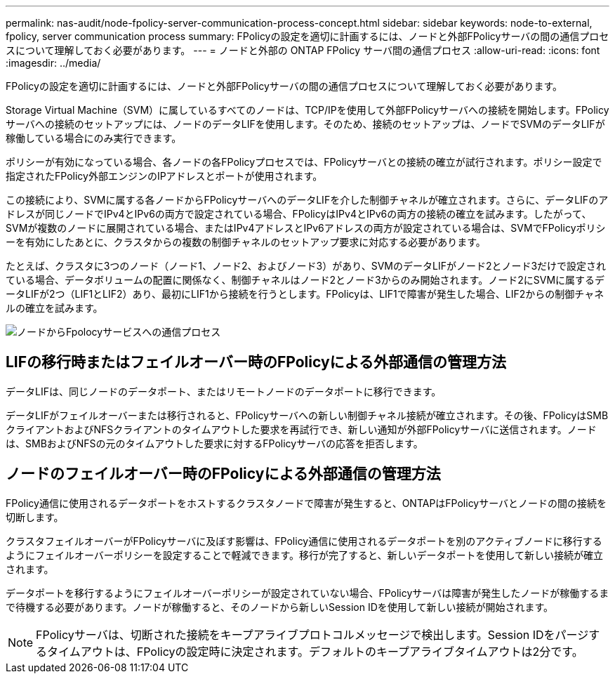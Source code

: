 ---
permalink: nas-audit/node-fpolicy-server-communication-process-concept.html 
sidebar: sidebar 
keywords: node-to-external, fpolicy, server communication process 
summary: FPolicyの設定を適切に計画するには、ノードと外部FPolicyサーバの間の通信プロセスについて理解しておく必要があります。 
---
= ノードと外部の ONTAP FPolicy サーバ間の通信プロセス
:allow-uri-read: 
:icons: font
:imagesdir: ../media/


[role="lead"]
FPolicyの設定を適切に計画するには、ノードと外部FPolicyサーバの間の通信プロセスについて理解しておく必要があります。

Storage Virtual Machine（SVM）に属しているすべてのノードは、TCP/IPを使用して外部FPolicyサーバへの接続を開始します。FPolicyサーバへの接続のセットアップには、ノードのデータLIFを使用します。そのため、接続のセットアップは、ノードでSVMのデータLIFが稼働している場合にのみ実行できます。

ポリシーが有効になっている場合、各ノードの各FPolicyプロセスでは、FPolicyサーバとの接続の確立が試行されます。ポリシー設定で指定されたFPolicy外部エンジンのIPアドレスとポートが使用されます。

この接続により、SVMに属する各ノードからFPolicyサーバへのデータLIFを介した制御チャネルが確立されます。さらに、データLIFのアドレスが同じノードでIPv4とIPv6の両方で設定されている場合、FPolicyはIPv4とIPv6の両方の接続の確立を試みます。したがって、SVMが複数のノードに展開されている場合、またはIPv4アドレスとIPv6アドレスの両方が設定されている場合は、SVMでFPolicyポリシーを有効にしたあとに、クラスタからの複数の制御チャネルのセットアップ要求に対応する必要があります。

たとえば、クラスタに3つのノード（ノード1、ノード2、およびノード3）があり、SVMのデータLIFがノード2とノード3だけで設定されている場合、データボリュームの配置に関係なく、制御チャネルはノード2とノード3からのみ開始されます。ノード2にSVMに属するデータLIFが2つ（LIF1とLIF2）あり、最初にLIF1から接続を行うとします。FPolicyは、LIF1で障害が発生した場合、LIF2からの制御チャネルの確立を試みます。

image:what-node-to-fpolicy-server-communication-process-is.png["ノードからFpolocyサービスへの通信プロセス"]



== LIFの移行時またはフェイルオーバー時のFPolicyによる外部通信の管理方法

データLIFは、同じノードのデータポート、またはリモートノードのデータポートに移行できます。

データLIFがフェイルオーバーまたは移行されると、FPolicyサーバへの新しい制御チャネル接続が確立されます。その後、FPolicyはSMBクライアントおよびNFSクライアントのタイムアウトした要求を再試行でき、新しい通知が外部FPolicyサーバに送信されます。ノードは、SMBおよびNFSの元のタイムアウトした要求に対するFPolicyサーバの応答を拒否します。



== ノードのフェイルオーバー時のFPolicyによる外部通信の管理方法

FPolicy通信に使用されるデータポートをホストするクラスタノードで障害が発生すると、ONTAPはFPolicyサーバとノードの間の接続を切断します。

クラスタフェイルオーバーがFPolicyサーバに及ぼす影響は、FPolicy通信に使用されるデータポートを別のアクティブノードに移行するようにフェイルオーバーポリシーを設定することで軽減できます。移行が完了すると、新しいデータポートを使用して新しい接続が確立されます。

データポートを移行するようにフェイルオーバーポリシーが設定されていない場合、FPolicyサーバは障害が発生したノードが稼働するまで待機する必要があります。ノードが稼働すると、そのノードから新しいSession IDを使用して新しい接続が開始されます。

[NOTE]
====
FPolicyサーバは、切断された接続をキープアライブプロトコルメッセージで検出します。Session IDをパージするタイムアウトは、FPolicyの設定時に決定されます。デフォルトのキープアライブタイムアウトは2分です。

====